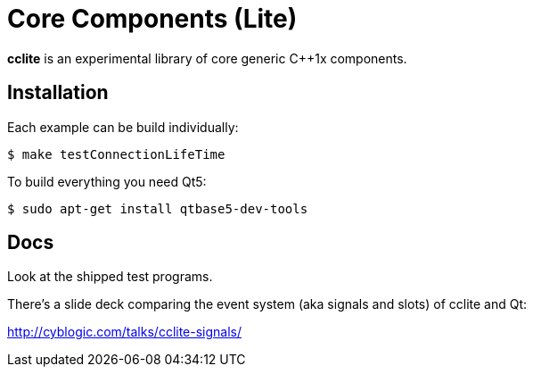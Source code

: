 = Core Components (Lite)

*cclite* is an experimental library of core generic C++1x components.

== Installation

Each example can be build individually:
----
$ make testConnectionLifeTime
----

To build everything you need Qt5:
----
$ sudo apt-get install qtbase5-dev-tools
----

== Docs

Look at the shipped test programs.

There's a slide deck comparing the event system (aka signals and slots) of cclite and Qt:

http://cyblogic.com/talks/cclite-signals/
